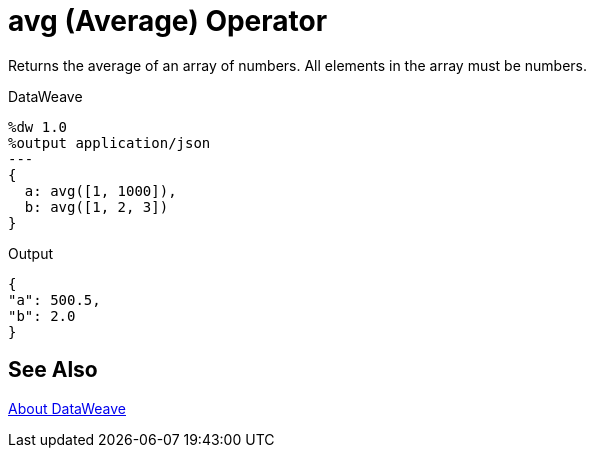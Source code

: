= avg (Average) Operator
:keywords: studio, anypoint, transform, transformer, format, xml, json, dataweave, data weave, datamapper, dwl, dfl, dw, output structure, input structure

Returns the average of an array of numbers. All elements in the array must be numbers.

.DataWeave
[source,DataWeave, linenums]
----
%dw 1.0
%output application/json
---
{
  a: avg([1, 1000]),
  b: avg([1, 2, 3])
}
----

.Output
[source,json,linenums]
----
{
"a": 500.5,
"b": 2.0
}
----

== See Also

link:/mule-user-guide/v/4.0/dataweave[About DataWeave]
